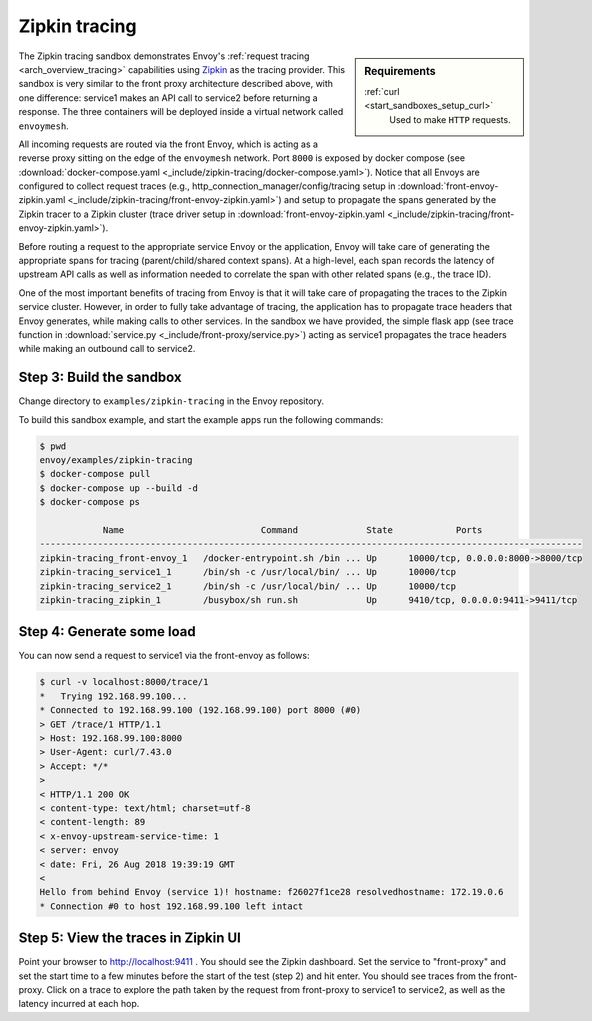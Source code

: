 .. _install_sandboxes_zipkin_tracing:

Zipkin tracing
==============

.. sidebar:: Requirements

   .. include:: _include/docker-env-setup-link.rst

   :ref:`curl <start_sandboxes_setup_curl>`
        Used to make ``HTTP`` requests.

The Zipkin tracing sandbox demonstrates Envoy's :ref:`request tracing <arch_overview_tracing>`
capabilities using `Zipkin <https://zipkin.io/>`_ as the tracing provider. This sandbox
is very similar to the front proxy architecture described above, with one difference:
service1 makes an API call to service2 before returning a response.
The three containers will be deployed inside a virtual network called ``envoymesh``.

All incoming requests are routed via the front Envoy, which is acting as a reverse proxy
sitting on the edge of the ``envoymesh`` network. Port ``8000`` is exposed
by docker compose (see :download:`docker-compose.yaml <_include/zipkin-tracing/docker-compose.yaml>`).
Notice that all Envoys are configured to collect request traces (e.g., http_connection_manager/config/tracing
setup in :download:`front-envoy-zipkin.yaml <_include/zipkin-tracing/front-envoy-zipkin.yaml>`) and setup
to propagate the spans generated by the Zipkin tracer to a Zipkin cluster (trace driver setup
in :download:`front-envoy-zipkin.yaml <_include/zipkin-tracing/front-envoy-zipkin.yaml>`).

Before routing a request to the appropriate service Envoy or the application, Envoy will take
care of generating the appropriate spans for tracing (parent/child/shared context spans).
At a high-level, each span records the latency of upstream API calls as well as information
needed to correlate the span with other related spans (e.g., the trace ID).

One of the most important benefits of tracing from Envoy is that it will take care of
propagating the traces to the Zipkin service cluster. However, in order to fully take advantage
of tracing, the application has to propagate trace headers that Envoy generates, while making
calls to other services. In the sandbox we have provided, the simple flask app
(see trace function in :download:`service.py <_include/front-proxy/service.py>`) acting as service1 propagates
the trace headers while making an outbound call to service2.

Step 3: Build the sandbox
*************************

Change directory to ``examples/zipkin-tracing`` in the Envoy repository.

To build this sandbox example, and start the example apps run the following commands:

.. code-block:: console

    $ pwd
    envoy/examples/zipkin-tracing
    $ docker-compose pull
    $ docker-compose up --build -d
    $ docker-compose ps

                Name                          Command             State            Ports
    -------------------------------------------------------------------------------------------------------
    zipkin-tracing_front-envoy_1   /docker-entrypoint.sh /bin ... Up      10000/tcp, 0.0.0.0:8000->8000/tcp
    zipkin-tracing_service1_1      /bin/sh -c /usr/local/bin/ ... Up      10000/tcp
    zipkin-tracing_service2_1      /bin/sh -c /usr/local/bin/ ... Up      10000/tcp
    zipkin-tracing_zipkin_1        /busybox/sh run.sh             Up      9410/tcp, 0.0.0.0:9411->9411/tcp

Step 4: Generate some load
**************************

You can now send a request to service1 via the front-envoy as follows:

.. code-block:: console

    $ curl -v localhost:8000/trace/1
    *   Trying 192.168.99.100...
    * Connected to 192.168.99.100 (192.168.99.100) port 8000 (#0)
    > GET /trace/1 HTTP/1.1
    > Host: 192.168.99.100:8000
    > User-Agent: curl/7.43.0
    > Accept: */*
    >
    < HTTP/1.1 200 OK
    < content-type: text/html; charset=utf-8
    < content-length: 89
    < x-envoy-upstream-service-time: 1
    < server: envoy
    < date: Fri, 26 Aug 2018 19:39:19 GMT
    <
    Hello from behind Envoy (service 1)! hostname: f26027f1ce28 resolvedhostname: 172.19.0.6
    * Connection #0 to host 192.168.99.100 left intact

Step 5: View the traces in Zipkin UI
************************************

Point your browser to http://localhost:9411 . You should see the Zipkin dashboard.
Set the service to "front-proxy" and set the start time to a few minutes before
the start of the test (step 2) and hit enter. You should see traces from the front-proxy.
Click on a trace to explore the path taken by the request from front-proxy to service1
to service2, as well as the latency incurred at each hop.


.. seealso::

   :ref:`Request tracing <arch_overview_tracing>`
      Learn more about using Envoy's request tracing.

   `Zipkin <https://zipkin.io/>`_
      Zipkin tracing website.
